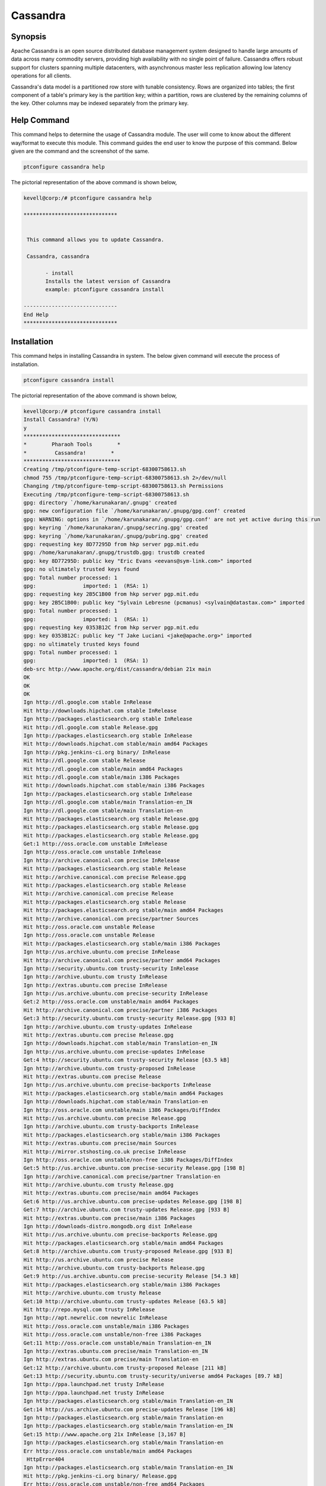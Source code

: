 ============
Cassandra
============


Synopsis
-------------

Apache Cassandra is an open source distributed database management system designed to handle large amounts of data across many commodity servers, providing high availability with no single point of failure. Cassandra offers robust support for clusters spanning multiple datacenters, with asynchronous master less replication allowing low latency operations for all clients.

Cassandra's data model is a partitioned row store with tunable consistency. Rows are organized into tables; the first component of a table's primary key is the partition key; within a partition, rows are clustered by the remaining columns of the key. Other columns may be indexed separately from the primary key.

Help Command
----------------------

This command helps to determine the usage of Cassandra module. The user will come to know about the different way/format to execute this module. This command guides the end user to know the purpose of this command. Below given are the command and the screenshot of the same. 

.. code-block:: bash
        
	        ptconfigure cassandra help

The pictorial representation of the above command is shown below,

.. code-block:: bash

 kevell@corp:/# ptconfigure cassandra help

 ******************************


  This command allows you to update Cassandra.

  Cassandra, cassandra

        - install
        Installs the latest version of Cassandra
        example: ptconfigure cassandra install

 ------------------------------
 End Help
 ******************************




Installation
----------------
This command helps in installing Cassandra in system. The below given command will execute the process of installation.

.. code-block:: bash

                ptconfigure cassandra install

The pictorial representation of the above command is shown below,

.. code-block:: bash

 kevell@corp:/# ptconfigure cassandra install
 Install Cassandra? (Y/N) 
 y
 *******************************
 *        Pharaoh Tools        *
 *         Cassandra!        *
 *******************************
 Creating /tmp/ptconfigure-temp-script-68300758613.sh
 chmod 755 /tmp/ptconfigure-temp-script-68300758613.sh 2>/dev/null
 Changing /tmp/ptconfigure-temp-script-68300758613.sh Permissions
 Executing /tmp/ptconfigure-temp-script-68300758613.sh
 gpg: directory `/home/karunakaran/.gnupg' created
 gpg: new configuration file `/home/karunakaran/.gnupg/gpg.conf' created
 gpg: WARNING: options in `/home/karunakaran/.gnupg/gpg.conf' are not yet active during this run
 gpg: keyring `/home/karunakaran/.gnupg/secring.gpg' created
 gpg: keyring `/home/karunakaran/.gnupg/pubring.gpg' created
 gpg: requesting key 8D77295D from hkp server pgp.mit.edu
 gpg: /home/karunakaran/.gnupg/trustdb.gpg: trustdb created
 gpg: key 8D77295D: public key "Eric Evans <eevans@sym-link.com>" imported
 gpg: no ultimately trusted keys found
 gpg: Total number processed: 1
 gpg:               imported: 1  (RSA: 1)
 gpg: requesting key 2B5C1B00 from hkp server pgp.mit.edu
 gpg: key 2B5C1B00: public key "Sylvain Lebresne (pcmanus) <sylvain@datastax.com>" imported
 gpg: Total number processed: 1
 gpg:               imported: 1  (RSA: 1)
 gpg: requesting key 0353B12C from hkp server pgp.mit.edu
 gpg: key 0353B12C: public key "T Jake Luciani <jake@apache.org>" imported
 gpg: no ultimately trusted keys found
 gpg: Total number processed: 1
 gpg:               imported: 1  (RSA: 1)
 deb-src http://www.apache.org/dist/cassandra/debian 21x main
 OK
 OK
 OK
 Ign http://dl.google.com stable InRelease
 Hit http://downloads.hipchat.com stable InRelease
 Ign http://packages.elasticsearch.org stable InRelease
 Hit http://dl.google.com stable Release.gpg
 Ign http://packages.elasticsearch.org stable InRelease
 Hit http://downloads.hipchat.com stable/main amd64 Packages
 Ign http://pkg.jenkins-ci.org binary/ InRelease
 Hit http://dl.google.com stable Release
 Hit http://dl.google.com stable/main amd64 Packages
 Hit http://dl.google.com stable/main i386 Packages
 Hit http://downloads.hipchat.com stable/main i386 Packages
 Ign http://packages.elasticsearch.org stable InRelease
 Ign http://dl.google.com stable/main Translation-en_IN
 Ign http://dl.google.com stable/main Translation-en
 Hit http://packages.elasticsearch.org stable Release.gpg
 Hit http://packages.elasticsearch.org stable Release.gpg
 Hit http://packages.elasticsearch.org stable Release.gpg
 Get:1 http://oss.oracle.com unstable InRelease
 Ign http://oss.oracle.com unstable InRelease
 Ign http://archive.canonical.com precise InRelease
 Hit http://packages.elasticsearch.org stable Release
 Hit http://archive.canonical.com precise Release.gpg
 Hit http://packages.elasticsearch.org stable Release
 Hit http://archive.canonical.com precise Release
 Hit http://packages.elasticsearch.org stable Release
 Hit http://packages.elasticsearch.org stable/main amd64 Packages
 Hit http://archive.canonical.com precise/partner Sources
 Hit http://oss.oracle.com unstable Release
 Ign http://oss.oracle.com unstable Release
 Hit http://packages.elasticsearch.org stable/main i386 Packages
 Ign http://us.archive.ubuntu.com precise InRelease
 Hit http://archive.canonical.com precise/partner amd64 Packages
 Ign http://security.ubuntu.com trusty-security InRelease
 Ign http://archive.ubuntu.com trusty InRelease
 Ign http://extras.ubuntu.com precise InRelease
 Ign http://us.archive.ubuntu.com precise-security InRelease
 Get:2 http://oss.oracle.com unstable/main amd64 Packages
 Hit http://archive.canonical.com precise/partner i386 Packages
 Get:3 http://security.ubuntu.com trusty-security Release.gpg [933 B]
 Ign http://archive.ubuntu.com trusty-updates InRelease
 Hit http://extras.ubuntu.com precise Release.gpg
 Ign http://downloads.hipchat.com stable/main Translation-en_IN
 Ign http://us.archive.ubuntu.com precise-updates InRelease
 Get:4 http://security.ubuntu.com trusty-security Release [63.5 kB]
 Ign http://archive.ubuntu.com trusty-proposed InRelease
 Hit http://extras.ubuntu.com precise Release
 Ign http://us.archive.ubuntu.com precise-backports InRelease
 Hit http://packages.elasticsearch.org stable/main amd64 Packages
 Ign http://downloads.hipchat.com stable/main Translation-en
 Ign http://oss.oracle.com unstable/main i386 Packages/DiffIndex
 Hit http://us.archive.ubuntu.com precise Release.gpg
 Ign http://archive.ubuntu.com trusty-backports InRelease
 Hit http://packages.elasticsearch.org stable/main i386 Packages
 Hit http://extras.ubuntu.com precise/main Sources
 Hit http://mirror.stshosting.co.uk precise InRelease
 Ign http://oss.oracle.com unstable/non-free i386 Packages/DiffIndex
 Get:5 http://us.archive.ubuntu.com precise-security Release.gpg [198 B]
 Ign http://archive.canonical.com precise/partner Translation-en
 Hit http://archive.ubuntu.com trusty Release.gpg
 Hit http://extras.ubuntu.com precise/main amd64 Packages
 Get:6 http://us.archive.ubuntu.com precise-updates Release.gpg [198 B]
 Get:7 http://archive.ubuntu.com trusty-updates Release.gpg [933 B]
 Hit http://extras.ubuntu.com precise/main i386 Packages
 Ign http://downloads-distro.mongodb.org dist InRelease
 Hit http://us.archive.ubuntu.com precise-backports Release.gpg
 Hit http://packages.elasticsearch.org stable/main amd64 Packages
 Get:8 http://archive.ubuntu.com trusty-proposed Release.gpg [933 B]
 Hit http://us.archive.ubuntu.com precise Release
 Hit http://archive.ubuntu.com trusty-backports Release.gpg
 Get:9 http://us.archive.ubuntu.com precise-security Release [54.3 kB]
 Hit http://packages.elasticsearch.org stable/main i386 Packages
 Hit http://archive.ubuntu.com trusty Release
 Get:10 http://archive.ubuntu.com trusty-updates Release [63.5 kB]
 Hit http://repo.mysql.com trusty InRelease
 Ign http://apt.newrelic.com newrelic InRelease
 Hit http://oss.oracle.com unstable/main i386 Packages
 Hit http://oss.oracle.com unstable/non-free i386 Packages
 Get:11 http://oss.oracle.com unstable/main Translation-en_IN
 Ign http://extras.ubuntu.com precise/main Translation-en_IN
 Ign http://extras.ubuntu.com precise/main Translation-en
 Get:12 http://archive.ubuntu.com trusty-proposed Release [211 kB]
 Get:13 http://security.ubuntu.com trusty-security/universe amd64 Packages [89.7 kB]
 Ign http://ppa.launchpad.net trusty InRelease
 Ign http://ppa.launchpad.net trusty InRelease
 Ign http://packages.elasticsearch.org stable/main Translation-en_IN
 Get:14 http://us.archive.ubuntu.com precise-updates Release [196 kB]
 Ign http://packages.elasticsearch.org stable/main Translation-en
 Ign http://packages.elasticsearch.org stable/main Translation-en_IN
 Get:15 http://www.apache.org 21x InRelease [3,167 B]
 Ign http://packages.elasticsearch.org stable/main Translation-en
 Err http://oss.oracle.com unstable/main amd64 Packages
  HttpError404
 Ign http://packages.elasticsearch.org stable/main Translation-en_IN
 Hit http://pkg.jenkins-ci.org binary/ Release.gpg
 Err http://oss.oracle.com unstable/non-free amd64 Packages
  HttpError404
 Ign http://packages.elasticsearch.org stable/main Translation-en
 Ign http://oss.oracle.com unstable/main Translation-en_IN
 Hit http://mirror.stshosting.co.uk precise/main amd64 Packages
 Ign http://oss.oracle.com unstable/main Translation-en
 Hit http://mirror.stshosting.co.uk precise/main i386 Packages
 Ign http://oss.oracle.com unstable/non-free Translation-en_IN
 Ign http://oss.oracle.com unstable/non-free Translation-en
 Hit http://downloads-distro.mongodb.org dist Release.gpg
 Hit http://repo.mysql.com trusty/mysql-5.6 Sources
 Hit http://repo.mysql.com trusty/mysql-5.6 amd64 Packages
 Hit http://repo.mysql.com trusty/mysql-5.6 i386 Packages
 Hit http://archive.ubuntu.com trusty-backports Release
 Hit http://archive.ubuntu.com trusty/main Sources
 Hit http://archive.ubuntu.com trusty/universe Sources
 Hit http://archive.ubuntu.com trusty/restricted Sources
 Hit http://archive.ubuntu.com trusty/multiverse Sources
 Hit http://archive.ubuntu.com trusty/main amd64 Packages
 Hit http://archive.ubuntu.com trusty/universe amd64 Packages
 Hit http://archive.ubuntu.com trusty/restricted amd64 Packages
 Hit http://archive.ubuntu.com trusty/multiverse amd64 Packages
 Hit http://archive.ubuntu.com trusty/main i386 Packages
 Hit http://archive.ubuntu.com trusty/universe i386 Packages
 Hit http://archive.ubuntu.com trusty/restricted i386 Packages
 Hit http://archive.ubuntu.com trusty/multiverse i386 Packages
 Get:16 http://security.ubuntu.com trusty-security/restricted amd64 Packages [8,875 B]
 Get:17 http://security.ubuntu.com trusty-security/multiverse amd64 Packages [3,459 B]
 Hit http://us.archive.ubuntu.com precise-backports Release
 Hit http://archive.ubuntu.com trusty/main Translation-en
 Get:18 http://security.ubuntu.com trusty-security/main amd64 Packages [251 kB]
 Hit http://us.archive.ubuntu.com precise/main Sources
 Hit http://us.archive.ubuntu.com precise/restricted Sources
 Hit http://archive.ubuntu.com trusty/multiverse Translation-en
 Hit http://us.archive.ubuntu.com precise/universe Sources
 Hit http://us.archive.ubuntu.com precise/multiverse Sources
 Hit http://archive.ubuntu.com trusty/restricted Translation-en
 Hit http://us.archive.ubuntu.com precise/main amd64 Packages
 Hit http://us.archive.ubuntu.com precise/restricted amd64 Packages
 Hit http://us.archive.ubuntu.com precise/universe amd64 Packages
 Hit http://archive.ubuntu.com trusty/universe Translation-en
 Hit http://us.archive.ubuntu.com precise/multiverse amd64 Packages
 Hit http://us.archive.ubuntu.com precise/main i386 Packages
 Hit http://us.archive.ubuntu.com precise/restricted i386 Packages
 Get:19 http://archive.ubuntu.com trusty-updates/universe amd64 Packages [260 kB]
 Hit http://us.archive.ubuntu.com precise/universe i386 Packages
 Hit http://us.archive.ubuntu.com precise/multiverse i386 Packages
 Hit http://us.archive.ubuntu.com precise/main Translation-en
 Hit http://apt.newrelic.com newrelic Release.gpg
 Hit http://ppa.launchpad.net trusty Release.gpg
 Get:20 http://ppa.launchpad.net trusty Release.gpg [316 B]
 Hit http://us.archive.ubuntu.com precise/multiverse Translation-en
 Hit http://us.archive.ubuntu.com precise/restricted Translation-en
 Get:21 http://www.apache.org 21x/main amd64 Packages [698 B]
 Get:22 http://www.apache.org 21x/main i386 Packages [698 B]
 Hit http://us.archive.ubuntu.com precise/universe Translation-en
 Get:23 http://us.archive.ubuntu.com precise-security/main Sources [125 kB]
 Hit http://pkg.jenkins-ci.org binary/ Release
 Hit http://downloads-distro.mongodb.org dist Release
 Get:24 http://security.ubuntu.com trusty-security/universe i386 Packages [89.6 kB]
 Get:25 http://security.ubuntu.com trusty-security/restricted i386 Packages [8,846 B]
 Get:26 http://security.ubuntu.com trusty-security/multiverse i386 Packages [3,628 B]
 Get:27 http://security.ubuntu.com trusty-security/main i386 Packages [241 kB]
 Hit http://apt.newrelic.com newrelic Release
 Hit http://ppa.launchpad.net trusty Release
 Get:28 http://ppa.launchpad.net trusty Release [15.1 kB]
 Get:29 http://us.archive.ubuntu.com precise-security/restricted Sources [3,759 B]
 Hit http://pkg.jenkins-ci.org binary/ Packages
 Get:30 http://us.archive.ubuntu.com precise-security/universe Sources [34.2 kB]
 Hit http://downloads-distro.mongodb.org dist/10gen amd64 Packages
 Hit http://downloads-distro.mongodb.org dist/10gen i386 Packages
 Get:31 http://us.archive.ubuntu.com precise-security/multiverse Sources [1,815 B]
 Get:32 http://us.archive.ubuntu.com precise-security/main amd64 Packages [492 kB]
 Hit http://apt.newrelic.com newrelic/non-free amd64 Packages
 Hit http://apt.newrelic.com newrelic/non-free i386 Packages
 Hit http://ppa.launchpad.net trusty/main amd64 Packages
 Hit http://ppa.launchpad.net trusty/main i386 Packages
 Hit http://ppa.launchpad.net trusty/main Translation-en
 Get:33 http://ppa.launchpad.net trusty/main amd64 Packages [3,376 B]
 Get:34 http://ppa.launchpad.net trusty/main i386 Packages [3,376 B]
 Get:35 http://ppa.launchpad.net trusty/main Translation-en [1,556 B]
 Get:36 http://archive.ubuntu.com trusty-updates/restricted amd64 Packages [9,238 B]
 Get:37 http://archive.ubuntu.com trusty-updates/multiverse amd64 Packages [11.2 kB]
 Get:38 http://archive.ubuntu.com trusty-updates/main amd64 Packages [488 kB]
 Get:39 http://us.archive.ubuntu.com precise-security/restricted amd64 Packages [8,943 B]
 Get:40 http://us.archive.ubuntu.com precise-security/universe amd64 Packages [108 kB]
 Ign http://mirror.stshosting.co.uk precise/main Translation-en_IN
 Get:41 http://us.archive.ubuntu.com precise-security/multiverse amd64 Packages [2,463 B]
 Get:42 http://us.archive.ubuntu.com precise-security/main i386 Packages [531 kB]
 Ign http://mirror.stshosting.co.uk precise/main Translation-en
 Ign http://repo.mysql.com trusty/mysql-5.6 Translation-en_IN
 Ign http://repo.mysql.com trusty/mysql-5.6 Translation-en
 Ign http://www.apache.org 21x/main Translation-en_IN
 Ign http://www.apache.org 21x/main Translation-en
 Hit http://security.ubuntu.com trusty-security/main Translation-en
 Hit http://security.ubuntu.com trusty-security/multiverse Translation-en
 Hit http://security.ubuntu.com trusty-security/restricted Translation-en
 Ign http://pkg.jenkins-ci.org binary/ Translation-en_IN
 Hit http://security.ubuntu.com trusty-security/universe Translation-en
 Ign http://pkg.jenkins-ci.org binary/ Translation-en
 Ign http://downloads-distro.mongodb.org dist/10gen Translation-en_IN
 Ign http://downloads-distro.mongodb.org dist/10gen Translation-en
 Ign http://apt.newrelic.com newrelic/non-free Translation-en_IN
 Ign http://apt.newrelic.com newrelic/non-free Translation-en
 Get:43 http://us.archive.ubuntu.com precise-security/restricted i386 Packages [8,939 B]
 Get:44 http://us.archive.ubuntu.com precise-security/universe i386 Packages [116 kB]
 Get:45 http://us.archive.ubuntu.com precise-security/multiverse i386 Packages [2,652 B]
 Hit http://us.archive.ubuntu.com precise-security/main Translation-en
 Hit http://us.archive.ubuntu.com precise-security/multiverse Translation-en
 Hit http://us.archive.ubuntu.com precise-security/restricted Translation-en
 Hit http://us.archive.ubuntu.com precise-security/universe Translation-en
 Get:46 http://us.archive.ubuntu.com precise-updates/main Sources [487 kB]
 Get:47 http://us.archive.ubuntu.com precise-updates/restricted Sources [7,981 B]
 Get:48 http://us.archive.ubuntu.com precise-updates/universe Sources [112 kB]
 Get:49 http://us.archive.ubuntu.com precise-updates/multiverse Sources [9,417 B]
 Get:50 http://us.archive.ubuntu.com precise-updates/main amd64 Packages [884 kB]
 Get:51 http://us.archive.ubuntu.com precise-updates/restricted amd64 Packages [13.6 kB]
 Get:52 http://us.archive.ubuntu.com precise-updates/universe amd64 Packages [255 kB]
 Get:53 http://us.archive.ubuntu.com precise-updates/multiverse amd64 Packages [16.4 kB]
 Get:54 http://us.archive.ubuntu.com precise-updates/main i386 Packages [922 kB]
 Get:55 http://archive.ubuntu.com trusty-updates/universe i386 Packages [262 kB]
 Get:56 http://archive.ubuntu.com trusty-updates/restricted i386 Packages [9,256 B]
 Get:57 http://archive.ubuntu.com trusty-updates/multiverse i386 Packages [11.3 kB]
 Get:58 http://archive.ubuntu.com trusty-updates/main i386 Packages [477 kB]
 Get:59 http://us.archive.ubuntu.com precise-updates/restricted i386 Packages [13.6 kB]
 Get:60 http://us.archive.ubuntu.com precise-updates/universe i386 Packages [264 kB]
 Hit http://archive.ubuntu.com trusty-updates/main Translation-en
 Hit http://archive.ubuntu.com trusty-updates/multiverse Translation-en
 Hit http://archive.ubuntu.com trusty-updates/restricted Translation-en
 Hit http://archive.ubuntu.com trusty-updates/universe Translation-en
 Get:61 http://archive.ubuntu.com trusty-proposed/universe amd64 Packages [26.4 kB]
 Get:62 http://archive.ubuntu.com trusty-proposed/restricted amd64 Packages [28 B]
 Get:63 http://archive.ubuntu.com trusty-proposed/multiverse amd64 Packages [1,134 B]
 Get:64 http://archive.ubuntu.com trusty-proposed/main amd64 Packages [154 kB]
 Get:65 http://us.archive.ubuntu.com precise-updates/multiverse i386 Packages [16.6 kB]
 Hit http://us.archive.ubuntu.com precise-updates/main Translation-en
 Hit http://us.archive.ubuntu.com precise-updates/multiverse Translation-en
 Hit http://us.archive.ubuntu.com precise-updates/restricted Translation-en
 Hit http://us.archive.ubuntu.com precise-updates/universe Translation-en
 Hit http://us.archive.ubuntu.com precise-backports/main Sources
 Hit http://us.archive.ubuntu.com precise-backports/restricted Sources
 Hit http://us.archive.ubuntu.com precise-backports/universe Sources
 Hit http://us.archive.ubuntu.com precise-backports/multiverse Sources
 Hit http://us.archive.ubuntu.com precise-backports/main amd64 Packages
 Hit http://us.archive.ubuntu.com precise-backports/restricted amd64 Packages
 Hit http://us.archive.ubuntu.com precise-backports/universe amd64 Packages
 Hit http://us.archive.ubuntu.com precise-backports/multiverse amd64 Packages
 Hit http://us.archive.ubuntu.com precise-backports/main i386 Packages
 Hit http://us.archive.ubuntu.com precise-backports/restricted i386 Packages
 Get:66 http://archive.ubuntu.com trusty-proposed/universe i386 Packages [26.4 kB]
 Hit http://us.archive.ubuntu.com precise-backports/universe i386 Packages
 Hit http://us.archive.ubuntu.com precise-backports/multiverse i386 Packages
 Get:67 http://archive.ubuntu.com trusty-proposed/restricted i386 Packages [28 B]
 Hit http://us.archive.ubuntu.com precise-backports/main Translation-en
 Get:68 http://archive.ubuntu.com trusty-proposed/multiverse i386 Packages [1,133 B]
 Hit http://us.archive.ubuntu.com precise-backports/multiverse Translation-en
 Hit http://us.archive.ubuntu.com precise-backports/restricted Translation-en
 Hit http://us.archive.ubuntu.com precise-backports/universe Translation-en
 Get:69 http://archive.ubuntu.com trusty-proposed/main i386 Packages [150 kB]
 Hit http://archive.ubuntu.com trusty-proposed/main Translation-en
 Hit http://archive.ubuntu.com trusty-proposed/multiverse Translation-en
 Ign http://us.archive.ubuntu.com precise/main Translation-en_IN
 Ign http://us.archive.ubuntu.com precise/multiverse Translation-en_IN
 Ign http://us.archive.ubuntu.com precise/restricted Translation-en_IN
 Hit http://archive.ubuntu.com trusty-proposed/restricted Translation-en
 Ign http://us.archive.ubuntu.com precise/universe Translation-en_IN
 Hit http://archive.ubuntu.com trusty-proposed/universe Translation-en
 Hit http://archive.ubuntu.com trusty-backports/universe amd64 Packages
 Hit http://archive.ubuntu.com trusty-backports/restricted amd64 Packages
 Hit http://archive.ubuntu.com trusty-backports/multiverse amd64 Packages
 Hit http://archive.ubuntu.com trusty-backports/main amd64 Packages
 Hit http://archive.ubuntu.com trusty-backports/universe i386 Packages
 Hit http://archive.ubuntu.com trusty-backports/restricted i386 Packages
 Hit http://archive.ubuntu.com trusty-backports/multiverse i386 Packages
 Hit http://archive.ubuntu.com trusty-backports/main i386 Packages
 Hit http://archive.ubuntu.com trusty-backports/main Translation-en
 Hit http://archive.ubuntu.com trusty-backports/multiverse Translation-en
 Hit http://archive.ubuntu.com trusty-backports/restricted Translation-en
 Hit http://archive.ubuntu.com trusty-backports/universe Translation-en
 Ign http://archive.ubuntu.com trusty/main Translation-en_IN
 Ign http://archive.ubuntu.com trusty/multiverse Translation-en_IN
 Ign http://archive.ubuntu.com trusty/restricted Translation-en_IN
 Ign http://archive.ubuntu.com trusty/universe Translation-en_IN
 Fetched 7,641 kB in 10min 18s (12.4 kB/s)
 Temp File /tmp/ptconfigure-temp-script-68300758613.sh Removed
 Reading package lists...
 Building dependency tree...
 Reading state information...
 The following packages were automatically installed and are no longer required:
   cabextract fonts-horai-umefont libasn1-8-heimdal:i386 libexif12:i386
  libgd3:i386 libgif4:i386 libgphoto2-6:i386 libgphoto2-port10:i386
  libgssapi3-heimdal:i386 libgstreamer-plugins-base0.10-0:i386
  libgstreamer0.10-0:i386 libhcrypto4-heimdal:i386 libheimbase1-heimdal:i386
  libheimntlm0-heimdal:i386 libhx509-5-heimdal:i386 libieee1284-3:i386
  libkrb5-26-heimdal:i386 liblcms2-2:i386 libldap-2.4-2:i386 libltdl7:i386
  libmpg123-0 libmpg123-0:i386 libodbc1 libp11-kit-gnome-keyring:i386
  libroken18-heimdal:i386 libsane:i386 libsasl2-2:i386
  libsasl2-modules-db:i386 libusb-1.0-0:i386 libv4l-0:i386 libv4lconvert0:i386
  libvpx1:i386 libwind0-heimdal:i386 libxcomposite1:i386 libxcursor1:i386
  libxinerama1:i386 libxpm4:i386 libxrandr2:i386 odbcinst odbcinst1debian2
  wine-gecko2.21
 Use 'apt-get autoremove' to remove them.
 The following extra packages will be installed:
   libopts25 ntp python-support
 Suggested packages:
  cassandra-tools ntp-doc
 The following NEW packages will be installed:
  cassandra libopts25 ntp python-support
 0 upgraded, 4 newly installed, 0 to remove and 16 not upgraded.
 Need to get 19.2 MB of archives.
 After this operation, 23.0 MB of additional disk space will be used.
 Get:1 http://archive.ubuntu.com/ubuntu/ trusty/main libopts25 amd64 1:5.18-2ubuntu2 [55.3 kB]
 Get:2 http://security.ubuntu.com/ubuntu/ trusty-security/main ntp amd64 1:4.2.6.p5+dfsg-3ubuntu2.14.04.2 [418 kB]
 Get:3 http://archive.ubuntu.com/ubuntu/ trusty/universe python-support all 1.0.15 [26.7 kB]
 Get:4 http://www.apache.org/dist/cassandra/debian/ 21x/main cassandra all 2.1.3 [18.7 MB]
 Fetched 19.2 MB in 7min 10s (44.5 kB/s)
 Selecting previously unselected package libopts25:amd64.
 (Reading database ... 363575 files and directories currently installed.)
 Preparing to unpack .../libopts25_1%3a5.18-2ubuntu2_amd64.deb ...
 Unpacking libopts25:amd64 (1:5.18-2ubuntu2) ...
 Selecting previously unselected package ntp.
 Preparing to unpack .../ntp_1%3a4.2.6.p5+dfsg-3ubuntu2.14.04.2_amd64.deb ...
 Unpacking ntp (1:4.2.6.p5+dfsg-3ubuntu2.14.04.2) ...
 Selecting previously unselected package python-support.
 Preparing to unpack .../python-support_1.0.15_all.deb ...
 Unpacking python-support (1.0.15) ...
 Selecting previously unselected package cassandra.
 Preparing to unpack .../cassandra_2.1.3_all.deb ...
 Unpacking cassandra (2.1.3) ...
 Processing triggers for man-db (2.6.7.1-1ubuntu1) ...
 Processing triggers for ureadahead (0.100.0-16) ...
 Setting up libopts25:amd64 (1:5.18-2ubuntu2) ...
 Setting up ntp (1:4.2.6.p5+dfsg-3ubuntu2.14.04.2) ...
 * Starting NTP server ntpd
   ...done.
 Setting up python-support (1.0.15) ...
 Setting up cassandra (2.1.3) ...
 Adding group `cassandra' (GID 138) ...
 Done.
 vm.max_map_count = 1048575
 net.ipv4.tcp_keepalive_time = 300
 Processing triggers for libc-bin (2.19-0ubuntu6.6) ...
 Processing triggers for ureadahead (0.100.0-16) ...
 Processing triggers for python-support (1.0.15) ...
 [Pharaoh Logging] Adding Package cassandra from the Packager Apt executed correctly
 ... All done!
 *******************************
 Thanks for installing , visit www.pharaohtools.com for more
 ******************************

 Single App Installer:
 --------------------------------------------
 Cassandra: Success
 ------------------------------
 Installer Finished
 ****************************** 


Options
----------


.. cssclass:: table-bordered

 +------------------------+----------------------------------------------+---------------+----------------------------------------+
 | Parameters		  | Alternative Parameter                        | Options       | Comments 				  |
 +========================+==============================================+===============+========================================+
 |ptconfigure cassandra   | There are two alternative parameters which   | Y		 | System starts installation process     | 
 |Install		  | can be used in command line.		 |		 |					  |
 |			  | Cassandra , cassandra			 |		 |					  |
 |			  | Eg: Cleapatra cassandra install 		 | 		 |					  |
 |			  | Cleapatra Cassandra install		         |		 |					  |
 +------------------------+----------------------------------------------+---------------+----------------------------------------+
 |ptconfigure cassandra   | There are two alternative parameters which   | N             | System stops installation process      | 
 |Install                 | can be used in command line.                 |               |                                        |
 |                        | Cassandra , cassandra                        |               |                                        |
 |                        | Eg: Cleapatra cassandra install              |               |                                        |
 |                        | Cleapatra Cassandra install|                 |               |                                        |
 +------------------------+----------------------------------------------+---------------+----------------------------------------+


Benefits
--------------

* Decentralized - Every node in the cluster has the same role. There is no single point of failure. Data is distributed across the cluster (so   each node contains different data), but there is no master as every node can service any request.

* Supports replication and multi data center replication - Replication strategies are configurable. Cassandra is designed as a distributed 
  system, for deployment of large numbers of nodes across multiple data centers. Key features of Cassandra’s distributed architecture are 
  specifically tailored for multiple-data center deployment, for redundancy, for failover and disaster recovery.

* Scalability - Read and write throughput both increase linearly as new machines are added, with no downtime or interruption to applications.

* Fault-tolerant - Data is automatically replicated to multiple nodes for fault-tolerance. Replication across multiple data centers is 
  supported. Failed nodes can be replaced with no downtime.

* Tunable consistency - Writes and reads offer a tunable level of consistency, all the way from "writes never fail" to "block for all replicas   to be readable", with the quorum level in the middle.
